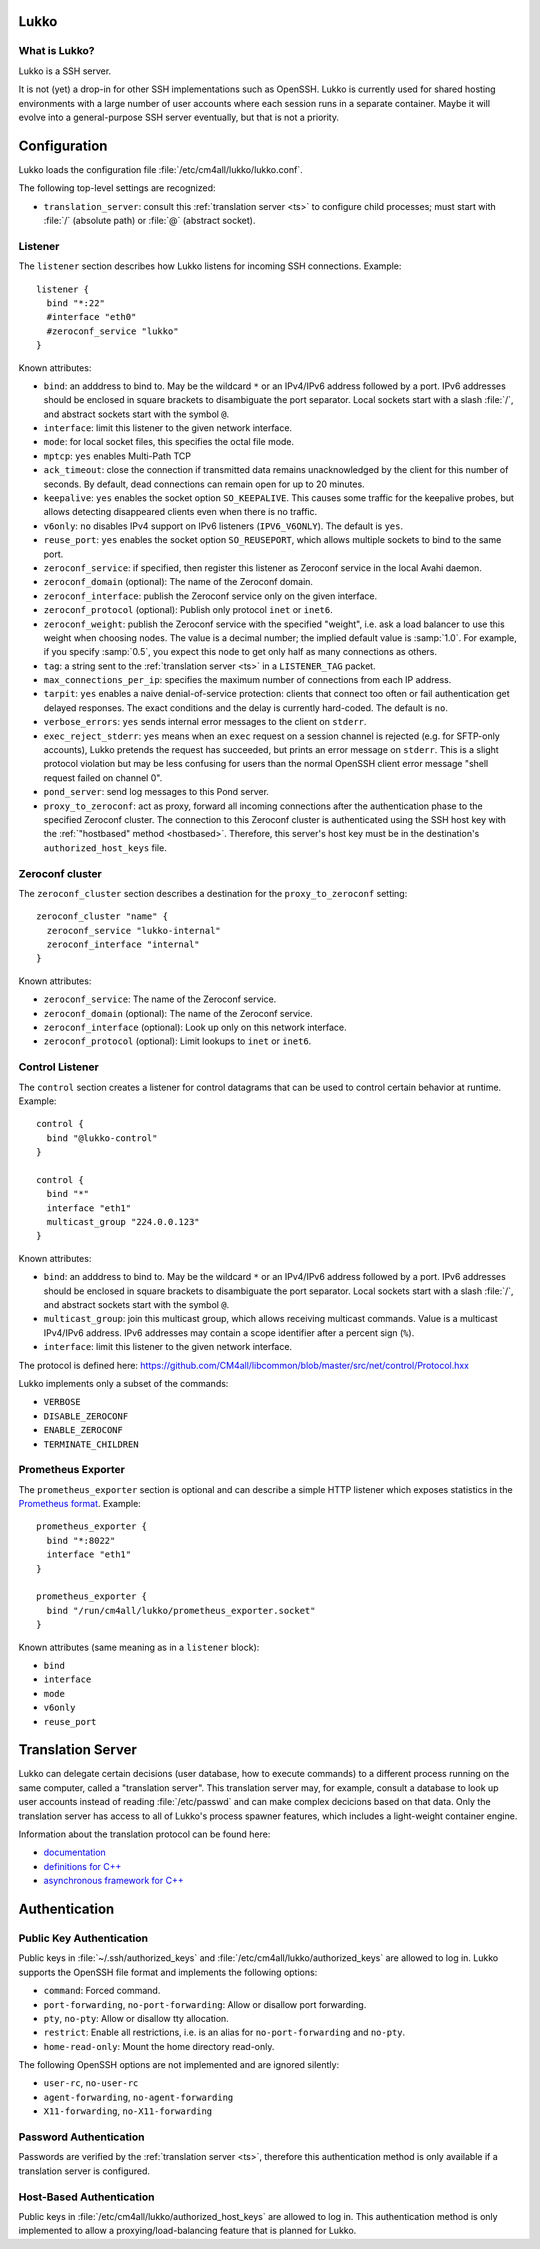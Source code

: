 Lukko
=====

What is Lukko?
--------------

Lukko is a SSH server.

It is not (yet) a drop-in for other SSH implementations such as
OpenSSH.  Lukko is currently used for shared hosting environments with
a large number of user accounts where each session runs in a separate
container.  Maybe it will evolve into a general-purpose SSH server
eventually, but that is not a priority.


Configuration
=============

Lukko loads the configuration file
:file:`/etc/cm4all/lukko/lukko.conf`.

The following top-level settings are recognized:

- ``translation_server``: consult this :ref:`translation server <ts>`
  to configure child processes; must start with :file:`/` (absolute
  path) or :file:`@` (abstract socket).


Listener
--------

The ``listener`` section describes how Lukko listens for incoming SSH
connections.  Example::

  listener {
    bind "*:22"
    #interface "eth0"
    #zeroconf_service "lukko"
  }

Known attributes:

- ``bind``: an adddress to bind to. May be the wildcard ``*`` or an
  IPv4/IPv6 address followed by a port. IPv6 addresses should be
  enclosed in square brackets to disambiguate the port
  separator. Local sockets start with a slash :file:`/`, and abstract
  sockets start with the symbol ``@``.

- ``interface``: limit this listener to the given network interface.

- ``mode``: for local socket files, this specifies the octal file
  mode.

- ``mptcp``: ``yes`` enables Multi-Path TCP

- ``ack_timeout``: close the connection if transmitted data remains
  unacknowledged by the client for this number of seconds. By default,
  dead connections can remain open for up to 20 minutes.

- ``keepalive``: ``yes`` enables the socket option ``SO_KEEPALIVE``.
  This causes some traffic for the keepalive probes, but allows
  detecting disappeared clients even when there is no traffic.

- ``v6only``: ``no`` disables IPv4 support on IPv6 listeners
  (``IPV6_V6ONLY``).  The default is ``yes``.

- ``reuse_port``: ``yes`` enables the socket option ``SO_REUSEPORT``,
  which allows multiple sockets to bind to the same port.

- ``zeroconf_service``: if specified, then register this listener as
  Zeroconf service in the local Avahi daemon.

- ``zeroconf_domain`` (optional): The name of the Zeroconf domain.

- ``zeroconf_interface``: publish the Zeroconf service only on the
  given interface.

- ``zeroconf_protocol`` (optional): Publish only protocol ``inet`` or
  ``inet6``.

- ``zeroconf_weight``: publish the Zeroconf service with the specified
  "weight", i.e. ask a load balancer to use this weight when choosing
  nodes.  The value is a decimal number; the implied default value is
  :samp:`1.0`.  For example, if you specify :samp:`0.5`, you expect
  this node to get only half as many connections as others.

- ``tag``: a string sent to the :ref:`translation server <ts>` in a
  ``LISTENER_TAG`` packet.

- ``max_connections_per_ip``: specifies the maximum number of
  connections from each IP address.

- ``tarpit``: ``yes`` enables a naive denial-of-service protection:
  clients that connect too often or fail authentication get delayed
  responses.  The exact conditions and the delay is currently
  hard-coded.  The default is ``no``.

- ``verbose_errors``: ``yes`` sends internal error messages to the
  client on ``stderr``.

- ``exec_reject_stderr``: ``yes`` means when an ``exec`` request on a
  session channel is rejected (e.g. for SFTP-only accounts), Lukko
  pretends the request has succeeded, but prints an error message on
  ``stderr``.  This is a slight protocol violation but may be less
  confusing for users than the normal OpenSSH client error message
  "shell request failed on channel 0".

- ``pond_server``: send log messages to this Pond server.

- ``proxy_to_zeroconf``: act as proxy, forward all incoming
  connections after the authentication phase to the specified Zeroconf
  cluster.  The connection to this Zeroconf cluster is authenticated
  using the SSH host key with the :ref:`"hostbased" method
  <hostbased>`.  Therefore, this server's host key must be in the
  destination's ``authorized_host_keys`` file.


Zeroconf cluster
----------------

The ``zeroconf_cluster`` section describes a destination for the
``proxy_to_zeroconf`` setting::

  zeroconf_cluster "name" {
    zeroconf_service "lukko-internal"
    zeroconf_interface "internal"
  }

Known attributes:

- ``zeroconf_service``: The name of the Zeroconf service.

- ``zeroconf_domain`` (optional): The name of the Zeroconf service.

- ``zeroconf_interface`` (optional): Look up only on this network interface.

- ``zeroconf_protocol`` (optional): Limit lookups to ``inet`` or ``inet6``.


Control Listener
----------------

The ``control`` section creates a listener for control datagrams that
can be used to control certain behavior at runtime.  Example::

   control {
     bind "@lukko-control"
   }

   control {
     bind "*"
     interface "eth1"
     multicast_group "224.0.0.123"
   }

Known attributes:

- ``bind``: an adddress to bind to. May be the wildcard ``*`` or an
  IPv4/IPv6 address followed by a port. IPv6 addresses should be
  enclosed in square brackets to disambiguate the port
  separator. Local sockets start with a slash :file:`/`, and abstract
  sockets start with the symbol ``@``.

- ``multicast_group``: join this multicast group, which allows
  receiving multicast commands. Value is a multicast IPv4/IPv6
  address.  IPv6 addresses may contain a scope identifier after a
  percent sign (``%``).

- ``interface``: limit this listener to the given network interface.

The protocol is defined here:
https://github.com/CM4all/libcommon/blob/master/src/net/control/Protocol.hxx

Lukko implements only a subset of the commands:

- ``VERBOSE``
- ``DISABLE_ZEROCONF``
- ``ENABLE_ZEROCONF``
- ``TERMINATE_CHILDREN``


Prometheus Exporter
-------------------

The ``prometheus_exporter`` section is optional and can describe a
simple HTTP listener which exposes statistics in the `Prometheus
format
<https://prometheus.io/docs/instrumenting/writing_exporters/>`__.
Example::

  prometheus_exporter {
    bind "*:8022"
    interface "eth1"
  }

  prometheus_exporter {
    bind "/run/cm4all/lukko/prometheus_exporter.socket"
  }

Known attributes (same meaning as in a ``listener`` block):

- ``bind``
- ``interface``
- ``mode``
- ``v6only``
- ``reuse_port``


.. _ts:

Translation Server
==================

Lukko can delegate certain decisions (user database, how to execute
commands) to a different process running on the same computer, called
a "translation server".  This translation server may, for example,
consult a database to look up user accounts instead of reading
:file:`/etc/passwd` and can make complex decicions based on that data.
Only the translation server has access to all of Lukko's process
spawner features, which includes a light-weight container engine.

Information about the translation protocol can be found here:

- `documentation
  <https://beng-proxy.readthedocs.io/en/latest/translation.html#login-translation>`__

- `definitions for C++ <https://github.com/CM4all/libcommon/blob/master/src/translation/Protocol.hxx>`__

- `asynchronous framework for C++
  <https://github.com/CM4all/libcommon/tree/master/src/translation/server>`__


Authentication
==============

Public Key Authentication
-------------------------

Public keys in :file:`~/.ssh/authorized_keys` and
:file:`/etc/cm4all/lukko/authorized_keys` are allowed to log in.
Lukko supports the OpenSSH file format and implements the following
options:

- ``command``: Forced command.

- ``port-forwarding``, ``no-port-forwarding``: Allow or disallow port
  forwarding.

- ``pty``, ``no-pty``: Allow or disallow tty allocation.

- ``restrict``: Enable all restrictions, i.e. is an alias for
  ``no-port-forwarding`` and ``no-pty``.

- ``home-read-only``: Mount the home directory read-only.

The following OpenSSH options are not implemented and are ignored
silently:

- ``user-rc``, ``no-user-rc``
- ``agent-forwarding``, ``no-agent-forwarding``
- ``X11-forwarding``, ``no-X11-forwarding``


Password Authentication
-----------------------

Passwords are verified by the :ref:`translation server <ts>`,
therefore this authentication method is only available if a
translation server is configured.


.. _hostbased:

Host-Based Authentication
-------------------------

Public keys in :file:`/etc/cm4all/lukko/authorized_host_keys` are
allowed to log in.  This authentication method is only implemented to
allow a proxying/load-balancing feature that is planned for Lukko.
